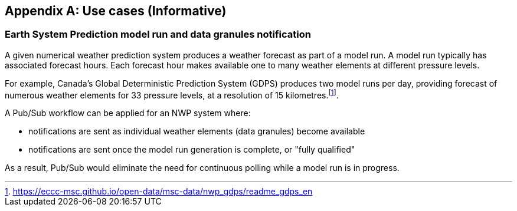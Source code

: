 [appendix]
== Use cases (Informative)

=== Earth System Prediction model run and data granules notification

A given numerical weather prediction system produces a weather forecast as part of a model run.  A model run typically has associated forecast hours.  Each forecast
hour makes available one to many weather elements at different pressure levels.

For example, Canada's Global Deterministic Prediction System (GDPS) produces two model runs per day, providing forecast of numerous weather elements for 33 pressure
levels, at a resolution of 15 kilometres.footnote:[https://eccc-msc.github.io/open-data/msc-data/nwp_gdps/readme_gdps_en].

A Pub/Sub workflow can be applied for an NWP system where:

- notifications are sent as individual weather elements (data granules) become available
- notifications are sent once the model run generation is complete, or "fully qualified"

As a result, Pub/Sub would eliminate the need for continuous polling while a model run is in progress.
